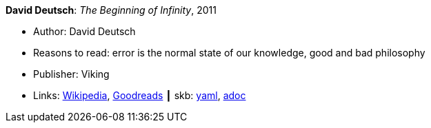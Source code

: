 //
// This file was generated by SKB-Dashboard, task 'lib-yaml2src'
// - on Tuesday November  6 at 20:44:43
// - skb-dashboard: https://www.github.com/vdmeer/skb-dashboard
//

*David Deutsch*: _The Beginning of Infinity_, 2011

* Author: David Deutsch
* Reasons to read: error is the normal state of our knowledge, good and bad philosophy
* Publisher: Viking
* Links:
      link:https://en.wikipedia.org/wiki/The_Beginning_of_Infinity[Wikipedia],
      link:https://www.goodreads.com/book/show/10483171-the-beginning-of-infinity?from_search=true[Goodreads]
    ┃ skb:
        https://github.com/vdmeer/skb/tree/master/data/library/book/2010/deutsch-2011-infinity.yaml[yaml],
        https://github.com/vdmeer/skb/tree/master/data/library/book/2010/deutsch-2011-infinity.adoc[adoc]

